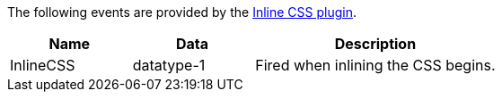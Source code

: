 The following events are provided by the xref:inlince-css.adoc[Inline CSS plugin].

[cols="1,1,2",options="header"]
|===
|Name |Data |Description
|InlineCSS |datatype-1 |Fired when inlining the CSS begins.
|===
